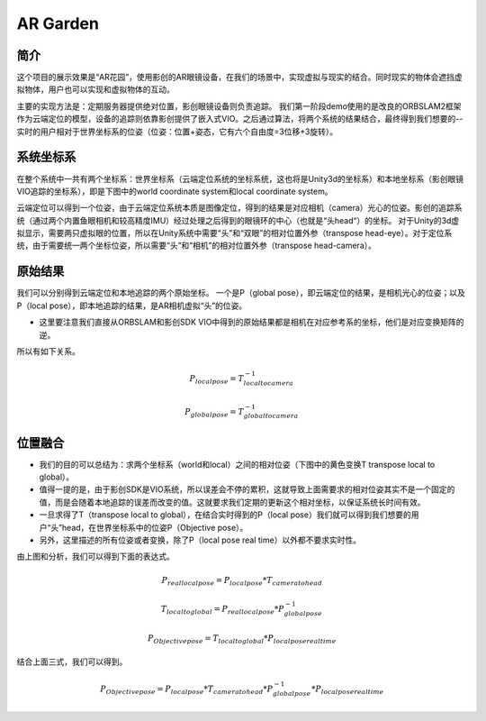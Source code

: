 AR Garden
=========================================

简介
--------------

这个项目的展示效果是“AR花园”，使用影创的AR眼镜设备，在我们的场景中，实现虚拟与现实的结合。同时现实的物体会遮挡虚拟物体，用户也可以实现和虚拟物体的互动。

主要的实现方法是：定期服务器提供绝对位置，影创眼镜设备则负责追踪。
我们第一阶段demo使用的是改良的ORBSLAM2框架作为云端定位的模型，设备的追踪则依靠影创提供了嵌入式VIO。之后通过算法，将两个系统的结果结合，最终得到我们想要的--实时的用户相对于世界坐标系的位姿（位姿：位置+姿态，它有六个自由度=3位移+3旋转）。


系统坐标系
----------------
在整个系统中一共有两个坐标系：世界坐标系（云端定位系统的坐标系统，这也将是Unity3d的坐标系）和本地坐标系（影创眼镜VIO追踪的坐标系），即是下图中的world coordinate system和local coordinate system。

云端定位可以得到一个位姿，由于云端定位系统本质是图像定位，得到的结果是对应相机（camera）光心的位姿。影创的追踪系统（通过两个内置鱼眼相机和较高精度IMU）经过处理之后得到的眼镜环的中心（也就是“头head“）的坐标。
对于Unity的3d虚拟显示，需要两只虚拟眼的位置，所以在Unity系统中需要“头”和“双眼”的相对位置外参（transpose head-eye）。对于定位系统，由于需要统一两个坐标位姿，所以需要“头”和“相机”的相对位置外参（transpose head-camera）。

.. image:: pic1.png
   :width: 80%
   :align: center

原始结果
----------------------------
我们可以分别得到云端定位和本地追踪的两个原始坐标。
一个是P（global pose），即云端定位的结果，是相机光心的位姿；以及P（local pose），即本地追踪的结果，是AR相机虚拟“头”的位姿。

* 这里要注意我们直接从ORBSLAM和影创SDK VIO中得到的原始结果都是相机在对应参考系的坐标，他们是对应变换矩阵的逆。
所以有如下关系。

.. math::
    P_{local pose} = T_{local to camera}^{-1}
    
    P_{global pose} = T_{global to camera}^{-1}

位置融合
--------------------

* 我们的目的可以总结为：求两个坐标系（world和local）之间的相对位姿（下图中的黄色变换T transpose local to global）。
* 值得一提的是，由于影创SDK是VIO系统，所以误差会不停的累积，这就导致上面需要求的相对位姿其实不是一个固定的值，而是会随着本地追踪的误差而改变的值。这就要求我们定期的更新这个相对坐标，以保证系统长时间有效。
* 一旦求得了T（transpose local to global），在结合实时得到的P（local pose）我们就可以得到我们想要的用户“头”head，在世界坐标系中的位姿P（Objective pose）。
* 另外，这里描述的所有位姿或者变换，除了P（local pose real time）以外都不要求实时性。

.. image:: pic2.png
   :width: 80%
   :align: center

由上图和分析，我们可以得到下面的表达式。

.. math::
    P_{real local pose} = P_{local pose} * T_{camera to head}

    T_{local to global} = P_{real local pose} * P_{global pose}^{-1}

    P_{Objective pose} = T_{local to global} * P_{local pose real time}

结合上面三式，我们可以得到。

.. math::
    P_{Objective pose} = P_{local pose} * T_{camera to head} * P_{global pose}^{-1} * P_{local pose real time}
